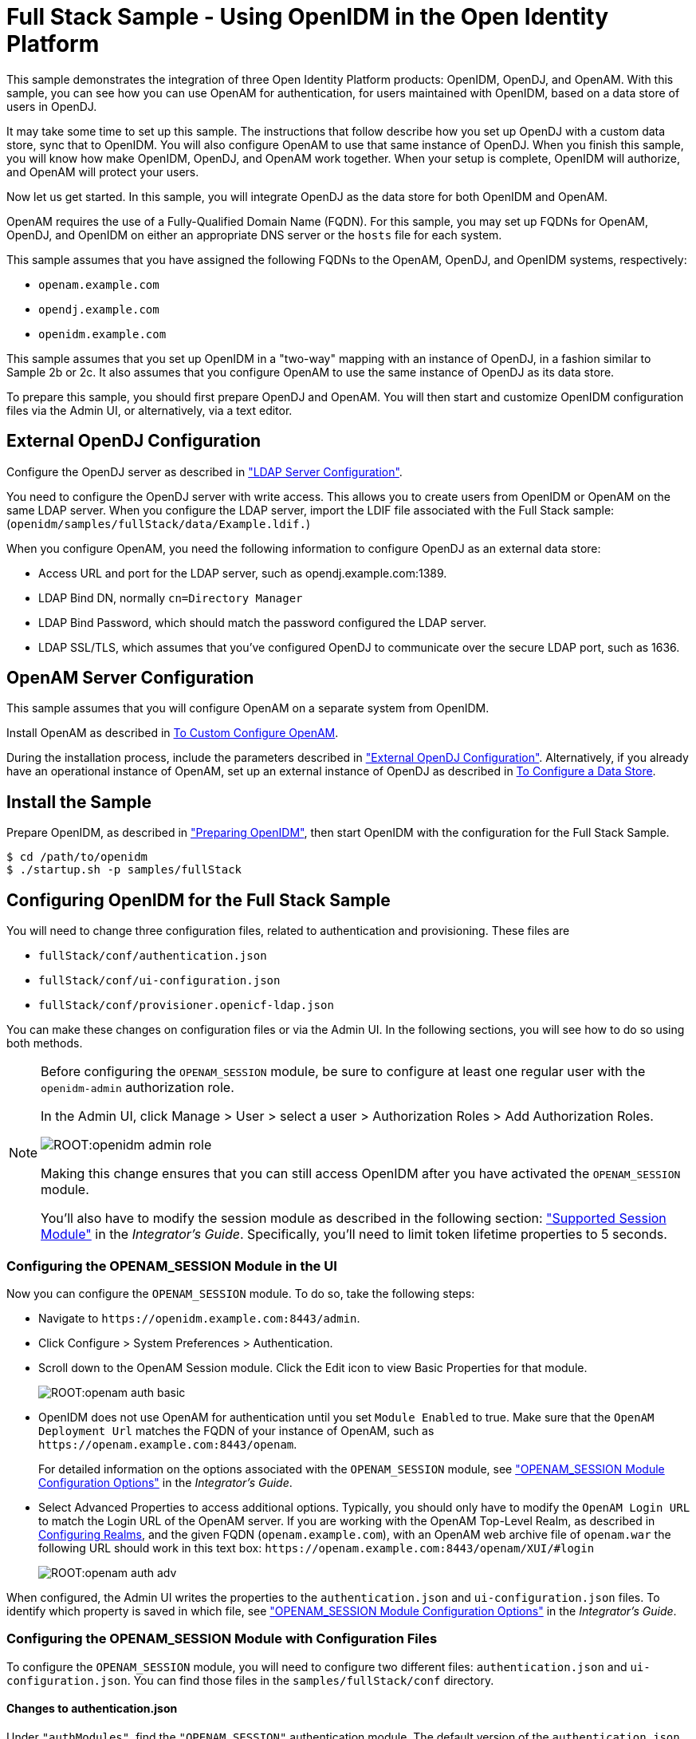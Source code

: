 ////
  The contents of this file are subject to the terms of the Common Development and
  Distribution License (the License). You may not use this file except in compliance with the
  License.
 
  You can obtain a copy of the License at legal/CDDLv1.0.txt. See the License for the
  specific language governing permission and limitations under the License.
 
  When distributing Covered Software, include this CDDL Header Notice in each file and include
  the License file at legal/CDDLv1.0.txt. If applicable, add the following below the CDDL
  Header, with the fields enclosed by brackets [] replaced by your own identifying
  information: "Portions copyright [year] [name of copyright owner]".
 
  Copyright 2017 ForgeRock AS.
  Portions Copyright 2024-2025 3A Systems LLC.
////

:figure-caption!:
:example-caption!:
:table-caption!:
:leveloffset: -1"


[#chap-fullstack-sample]
== Full Stack Sample - Using OpenIDM in the Open Identity Platform

This sample demonstrates the integration of three Open Identity Platform products: OpenIDM, OpenDJ, and OpenAM. With this sample, you can see how you can use OpenAM for authentication, for users maintained with OpenIDM, based on a data store of users in OpenDJ.

It may take some time to set up this sample. The instructions that follow describe how you set up OpenDJ with a custom data store, sync that to OpenIDM. You will also configure OpenAM to use that same instance of OpenDJ. When you finish this sample, you will know how make OpenIDM, OpenDJ, and OpenAM work together. When your setup is complete, OpenIDM will authorize, and OpenAM will protect your users.

Now let us get started. In this sample, you will integrate OpenDJ as the data store for both OpenIDM and OpenAM.

OpenAM requires the use of a Fully-Qualified Domain Name (FQDN). For this sample, you may set up FQDNs for OpenAM, OpenDJ, and OpenIDM on either an appropriate DNS server or the `hosts` file for each system.

This sample assumes that you have assigned the following FQDNs to the OpenAM, OpenDJ, and OpenIDM systems, respectively:

* `openam.example.com`

* `opendj.example.com`

* `openidm.example.com`

This sample assumes that you set up OpenIDM in a "two-way" mapping with an instance of OpenDJ, in a fashion similar to Sample 2b or 2c. It also assumes that you configure OpenAM to use the same instance of OpenDJ as its data store.

To prepare this sample, you should first prepare OpenDJ and OpenAM. You will then start and customize OpenIDM configuration files via the Admin UI, or alternatively, via a text editor.

[#external-ldap-config-full-stack]
=== External OpenDJ Configuration

Configure the OpenDJ server as described in xref:chap-ldap-samples.adoc#external-ldap-config-2["LDAP Server Configuration"].

You need to configure the OpenDJ server with write access. This allows you to create users from OpenIDM or OpenAM on the same LDAP server. When you configure the LDAP server, import the LDIF file associated with the Full Stack sample: (`openidm/samples/fullStack/data/Example.ldif.`)

When you configure OpenAM, you need the following information to configure OpenDJ as an external data store:

* Access URL and port for the LDAP server, such as opendj.example.com:1389.

* LDAP Bind DN, normally `cn=Directory Manager`

* LDAP Bind Password, which should match the password configured the LDAP server.

* LDAP SSL/TLS, which assumes that you've configured OpenDJ to communicate over the secure LDAP port, such as 1636.



[#external-fullstack-openam-config]
=== OpenAM Server Configuration

This sample assumes that you will configure OpenAM on a separate system from OpenIDM.

Install OpenAM as described in link:../../../openam/install-guide/#configure-openam-custom[To Custom Configure OpenAM, window=\_blank].

During the installation process, include the parameters described in xref:#external-ldap-config-full-stack["External OpenDJ Configuration"]. Alternatively, if you already have an operational instance of OpenAM, set up an external instance of OpenDJ as described in link:../../../openam/13/admin-guide/#realm-data-store[To Configure a Data Store, window=\_blank].


[#install-fullstack]
=== Install the Sample

Prepare OpenIDM, as described in xref:chap-overview.adoc#preparing-openidm["Preparing OpenIDM"], then start OpenIDM with the configuration for the Full Stack Sample.

[source, console]
----
$ cd /path/to/openidm
$ ./startup.sh -p samples/fullStack
----


[#configure-fullstack-sample]
=== Configuring OpenIDM for the Full Stack Sample

You will need to change three configuration files, related to authentication and provisioning. These files are

* `fullStack/conf/authentication.json`

* `fullStack/conf/ui-configuration.json`

* `fullStack/conf/provisioner.openicf-ldap.json`

You can make these changes on configuration files or via the Admin UI. In the following sections, you will see how to do so using both methods.

[NOTE]
====
Before configuring the `OPENAM_SESSION` module, be sure to configure at least one regular user with the `openidm-admin` authorization role.

In the Admin UI, click Manage > User > select a user > Authorization Roles > Add Authorization Roles.

image::ROOT:openidm-admin-role.png[]
Making this change ensures that you can still access OpenIDM after you have activated the `OPENAM_SESSION` module.

You'll also have to modify the session module as described in the following section: xref:integrators-guide:chap-auth.adoc#supported-session-modules["Supported Session Module"] in the __Integrator's Guide__. Specifically, you'll need to limit token lifetime properties to 5 seconds.
====

[#configure-fullstack-ui]
==== Configuring the OPENAM_SESSION Module in the UI

Now you can configure the `OPENAM_SESSION` module. To do so, take the following steps:

* Navigate to `\https://openidm.example.com:8443/admin`.

* Click Configure > System Preferences > Authentication.

* Scroll down to the OpenAM Session module. Click the Edit icon to view Basic Properties for that module.
+

image::ROOT:openam-auth-basic.png[]

* OpenIDM does not use OpenAM for authentication until you set `Module Enabled` to true. Make sure that the `OpenAM Deployment Url` matches the FQDN of your instance of OpenAM, such as `\https://openam.example.com:8443/openam`.
+
For detailed information on the options associated with the `OPENAM_SESSION` module, see xref:integrators-guide:appendix-auth-modules.adoc#openam-module-details["OPENAM_SESSION Module Configuration Options"] in the __Integrator's Guide__.

* Select Advanced Properties to access additional options. Typically, you should only have to modify the `OpenAM Login URL` to match the Login URL of the OpenAM server. If you are working with the OpenAM Top-Level Realm, as described in link:../../../openam/13/admin-guide/#chap-realms[Configuring Realms, window=\_blank], and the given FQDN (`openam.example.com`), with an OpenAM web archive file of `openam.war` the following URL should work in this text box: `\https://openam.example.com:8443/openam/XUI/#login`
+

image::ROOT:openam-auth-adv.png[]

When configured, the Admin UI writes the properties to the `authentication.json` and `ui-configuration.json` files. To identify which property is saved in which file, see xref:integrators-guide:appendix-auth-modules.adoc#openam-module-details["OPENAM_SESSION Module Configuration Options"] in the __Integrator's Guide__.


[#configure-fullstack-config]
==== Configuring the OPENAM_SESSION Module with Configuration Files

To configure the `OPENAM_SESSION` module, you will need to configure two different files: `authentication.json` and `ui-configuration.json`. You can find those files in the `samples/fullStack/conf` directory.

[#configure-fullstack-authjson]
===== Changes to authentication.json

Under `"authModules"`, find the `"OPENAM_SESSION"` authentication module. The default version of the `authentication.json` file includes one entry which you will probably change, to match the URL of your instance of OpenAM:

[source, javascript]
----
"authModules" : [
...
   {
      "name" : "OPENAM_SESSION",
      "properties" : {
         "openamDeploymentUrl" : "http://example.com:8081/openam",
         "groupRoleMapping" : {
            "openidm-admin" : [
               "cn=idmAdmins,ou=Groups,dc=example,dc=com"
            ]
         },
         "openamSSOTokenCookieName" : "iPlanetDirectoryPro",
         "openamUserAttribute" : "uid",
         "queryOnResource" : "system/ldap/account",
         "propertyMapping" : {
            "authenticationId" : "uid",
            "groupMembership" : "ldapGroups"
         },
         "defaultUserRoles" : [
            "openidm-authorized"
         ],
         "groupComparisonMethod" : "ldap",
         "augmentSecurityContext" : {
            "type" : "text/javascript",
            "file" : "auth/populateAsManagedUser.js"
         },
         "truststoreType" : "&{openidm.truststore.type}",
         "truststoreFile" : "&{openidm.truststore.location}",
         "truststorePassword" : "&{openidm.truststore.password}"
      },
      "enabled" : false
   }
]
----
Based on a standard `openidm-admin` user and a URL for OpenAM of openam.example.com, you would change the first part of the code snippet to:

[source, javascript]
----
"authModules" : [
...
   {
      "name" : "OPENAM_SESSION",
      "properties" : {
         "openamDeploymentUrl" : "https://openam.example.com:8443/openam",
         "groupRoleMapping" : {
            "openidm-admin" : [
               "cn=idmAdmins,ou=Groups,dc=example,dc=com"
         ]
      },
----
Remember to include the configured OpenAM webapps subdirectory, typically `/openam`, in the `"openamDeploymentUrl"`. After the Java EE container used for OpenAM starts, it unpacks a file such as `openam.war` so that you can access it on the `/openam` endpoint.

The `openamDeploymentUrl` shown above assumes that you are using SSL. If you have a signed certificate, you should import that into the OpenIDM truststore file. For more information, see xref:integrators-guide:chap-security.adoc#security-management-service["Accessing the Security Management Service"] in the __Integrator's Guide__.

Look at the `enabled` property. By default the `OPENAM_SESSION` module is disabled, as shown here:

[source, console]
----
"enabled" : false
----
To enable the module, change `false` to `true`.


[#configure-fullstack-uiconfig]
===== Changes to ui-configuration.json

For the `OPENAM_SESSION` module, you may want to modify some of the properties in the following excerpt of the `ui-configuration.json` configuration file.

[source, javascript]
----
"defaultNotificationType" : "info",
"openamLoginUrl" : "http://example.com:8081/openam/XUI/#login/",
"openamUseExclusively" : false,
"openamAuthEnabled" : true,
"openamLoginLinkText" : "Login with OpenAM"
----
When `openamAuthEnabled` is true, you should also change the `"openamLoginUrl"` URL to match the login URL of your instance of OpenAM. If you want users to connect, securely, to the openam.example.com FQDN, on the top-level OpenAM realm, change this property to `"https://openam.example.com:8443/openam/XUI/#/login/"`.

For details on each of these properties, see xref:integrators-guide:appendix-auth-modules.adoc#openam-module-details["OPENAM_SESSION Module Configuration Options"] in the __Integrator's Guide__.



[#configure-fullstack-sample-prov]
==== Configure Provisioning for the Full Stack Sample

This section describes how you might customize the `provisioner.openicf-ldap.json` file.

If you want to configure this provisioner from the Admin UI, navigate to `\https://openidm.example.com:8443/admin`, and edit the LDAP connector.

image::ROOT:openam-djconn.png[]
Edit connector details as required. For consistency, with OpenAM requirements, change the `Host name or IP` to match the FQDN of your configured instance of OpenDJ, opendj.example.com. Be consistent with the `Port` number; if you set this port to 1389, configure OpenDJ to communicate over the same port. Configure OpenAM to use the same data store.

Open the noted provisioner file from the `samples/fullStack/conf` directory. The default version of this file should look similar to the following:

[source, javascript]
----
"configurationProperties" : {
   "host" : "localhost",
   "port" : 1389,
   "ssl" : false,
   "principal" : "cn=Directory Manager",
   "credentials" : {
      "$crypto" : {
         "value" : {
            "iv" : "XUfvN7eE471b/1MG8bF60g==",
            "data" : "Y4M22LQehQ95MRQTJCmKdw==",
            "cipher" : "AES/CBC/PKCS5Padding",
            "key" : "openidm-sym-default"
         },
      "type" : "x-simple-encryption"
   }
},
"baseContexts" : [
   "dc=example,dc=com"
],
"baseContextsToSynchronize" : [
   "dc=example,dc=com"
],
----
This snippet already matches the noted base context of `"dc=example,dc=com"` with a principal of `"cn=Directory Manager"`.

Make sure that the following settings are consistent with the way you have configured OpenDJ and OpenAM.

Change the `"localhost"` entry to the FQDN where OpenDJ is installed. In this case, that FQDN is `opendj.example.com`. Depending on whether you want to set up communications over a regular or secure LDAP port, you might change the `"port"` number to to something like 1389 or 1636. The following excerpt illustrates the change to an LDAP connector configuration:

[source, javascript]
----
"configurationProperties" : {
   "host" : "opendj.example.com",
   "port" : 1389,
   "ssl" : false,
   "principal" : "cn=Directory Manager",
   "credentials" : "password",
      "$crypto" : {
         "value" : {
            "iv" : "XUfvN7eE371b/1MG8bF60g==",
            "data" : "Y4M77LQehQ95MRQTJCmKdw==",
            "cipher" : "AES/CBC/PKCS5Padding",
            "key" : "openidm-sym-default"
         },
         "type" : "x-simple-encryption"
      }
   },
   "baseContexts" : [
      "dc=example,dc=com"
   ],
   "baseContextsToSynchronize" : [
      "dc=example,dc=com"
   ],
...
----
If you want to configure secure communications between OpenIDM and OpenDJ, do remember to configure OpenDJ to communicate securely.

When configuring OpenDJ, you may have a self-signed certificate. You may even have a certificate from a Certificate Authority. In either case, import that OpenDJ certificate into the OpenIDM truststore. For more information, see xref:integrators-guide:chap-security.adoc#security-management-service["Accessing the Security Management Service"] in the __Integrator's Guide__.



[#run-fullstack]
=== Run the Sample

The mapping configuration file (`sync.json`) for this sample includes two mappings, `systemLdapAccounts_managedUser`, which synchronizes users from the source LDAP server with the target OpenIDM repository, and `managedUser_systemLdapAccounts`, which synchronizes changes from the OpenIDM repository to the LDAP server.

You can run this part of the sample by using the `curl` command-line utility, or by using the OpenIDM Administration UI.

This part of the operation is identical to that shown in the relevant part of Sample 2b, xref:chap-ldap-samples.adoc#run-sample2b["Run the Sample"].

After you complete the steps described in Sample 2b, do one more thing. Navigate to the Admin UI at `\https://openidm.example.com:8443/admin`, and select Manage > User. Select a specific user, such as `bjensen`. Click Change Password and change that password.

Return to the Admin UI, select Mappings, and select the managedUser_systemLdapAccounts mapping. Click Reconcile Now to propagate the password you just changed to OpenDJ. You are now ready for the next section.


[#verify-openam]
=== Verify the Sample on OpenAM

When you reconciled data stores for this OpenIDM sample, you should see the standard users for this sample reconciled into the OpenAM Data store.

In OpenAM, access the list of users. Navigate to OpenAM at `\https://openam.example.com:8443/openam`. Log in with the administrative account, which by default is `amadmin`. Navigate to Access Control > Realm > Subjects > User. You should see the same users as you see in the OpenIDM Self-Service UI.

[#openam-user-list]
image::ROOT:fullstack-openam-users.png[]
Log out of OpenAM.

Return to OpenIDM. In the login window that appears, click Login with OpenAM.

You should be redirected to to the OpenAM login screen at `\https://openam.example.com:8443/openam`.

Login as user `bjensen`, with the password that you just changed in OpenIDM. If successful, you should now be logged into the __OpenIDM__ Self-Service UI screen, as user `bjensen`.


